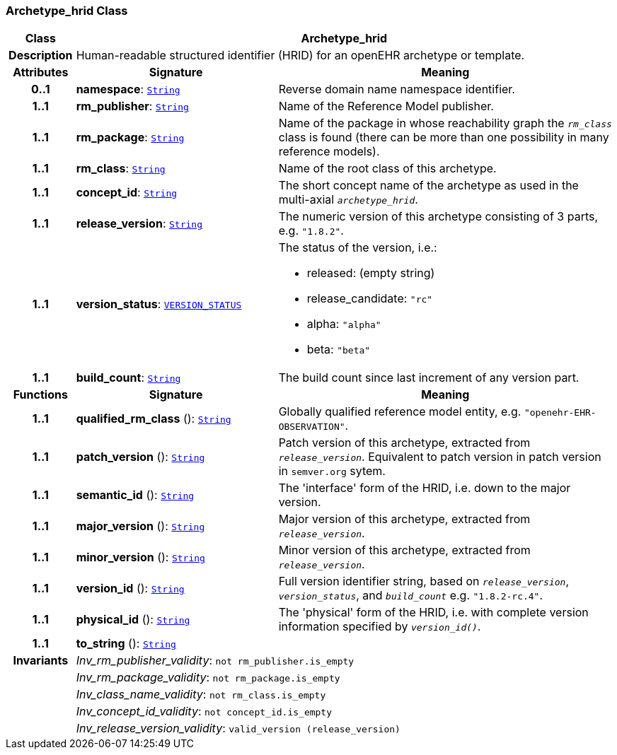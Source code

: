 === Archetype_hrid Class

[cols="^1,3,5"]
|===
h|*Class*
2+^h|*Archetype_hrid*

h|*Description*
2+a|Human-readable structured identifier (HRID) for an openEHR archetype or template.

h|*Attributes*
^h|*Signature*
^h|*Meaning*

h|*0..1*
|*namespace*: `link:/releases/BASE/{base_release}/foundation_types.html#_string_class[String^]`
a|Reverse domain name namespace identifier.

h|*1..1*
|*rm_publisher*: `link:/releases/BASE/{base_release}/foundation_types.html#_string_class[String^]`
a|Name of the Reference Model publisher.

h|*1..1*
|*rm_package*: `link:/releases/BASE/{base_release}/foundation_types.html#_string_class[String^]`
a|Name of the package in whose reachability graph the `_rm_class_` class is found (there can be more than one possibility in many reference models).

h|*1..1*
|*rm_class*: `link:/releases/BASE/{base_release}/foundation_types.html#_string_class[String^]`
a|Name of the root class of this archetype.

h|*1..1*
|*concept_id*: `link:/releases/BASE/{base_release}/foundation_types.html#_string_class[String^]`
a|The short concept name of the archetype as used in the multi-axial `_archetype_hrid_`.

h|*1..1*
|*release_version*: `link:/releases/BASE/{base_release}/foundation_types.html#_string_class[String^]`
a|The numeric version of this archetype consisting of 3 parts, e.g. `"1.8.2"`.

h|*1..1*
|*version_status*: `<<_version_status_enumeration,VERSION_STATUS>>`
a|The status of the version, i.e.:

* released: (empty string)
* release_candidate: `"rc"`
* alpha: `"alpha"`
* beta: `"beta"`

h|*1..1*
|*build_count*: `link:/releases/BASE/{base_release}/foundation_types.html#_string_class[String^]`
a|The build count since last increment of any version part.
h|*Functions*
^h|*Signature*
^h|*Meaning*

h|*1..1*
|*qualified_rm_class* (): `link:/releases/BASE/{base_release}/foundation_types.html#_string_class[String^]`
a|Globally qualified reference model entity, e.g.  `"openehr-EHR-OBSERVATION"`.

h|*1..1*
|*patch_version* (): `link:/releases/BASE/{base_release}/foundation_types.html#_string_class[String^]`
a|Patch version of this archetype, extracted from `_release_version_`. Equivalent to patch version in patch version in `semver.org` sytem.

h|*1..1*
|*semantic_id* (): `link:/releases/BASE/{base_release}/foundation_types.html#_string_class[String^]`
a|The 'interface' form of the HRID, i.e. down to the major version.

h|*1..1*
|*major_version* (): `link:/releases/BASE/{base_release}/foundation_types.html#_string_class[String^]`
a|Major version of this archetype, extracted from `_release_version_`.

h|*1..1*
|*minor_version* (): `link:/releases/BASE/{base_release}/foundation_types.html#_string_class[String^]`
a|Minor version of this archetype, extracted from `_release_version_`.

h|*1..1*
|*version_id* (): `link:/releases/BASE/{base_release}/foundation_types.html#_string_class[String^]`
a|Full version identifier string, based on `_release_version_`, `_version_status_`, and `_build_count_` e.g. `"1.8.2-rc.4"`.

h|*1..1*
|*physical_id* (): `link:/releases/BASE/{base_release}/foundation_types.html#_string_class[String^]`
a|The 'physical' form of the HRID, i.e. with complete version information specified by `_version_id()_`.

h|*1..1*
|*to_string* (): `link:/releases/BASE/{base_release}/foundation_types.html#_string_class[String^]`
a|

h|*Invariants*
2+a|__Inv_rm_publisher_validity__: `not rm_publisher.is_empty`

h|
2+a|__Inv_rm_package_validity__: `not rm_package.is_empty`

h|
2+a|__Inv_class_name_validity__: `not rm_class.is_empty`

h|
2+a|__Inv_concept_id_validity__: `not concept_id.is_empty`

h|
2+a|__Inv_release_version_validity__: `valid_version (release_version)`
|===
